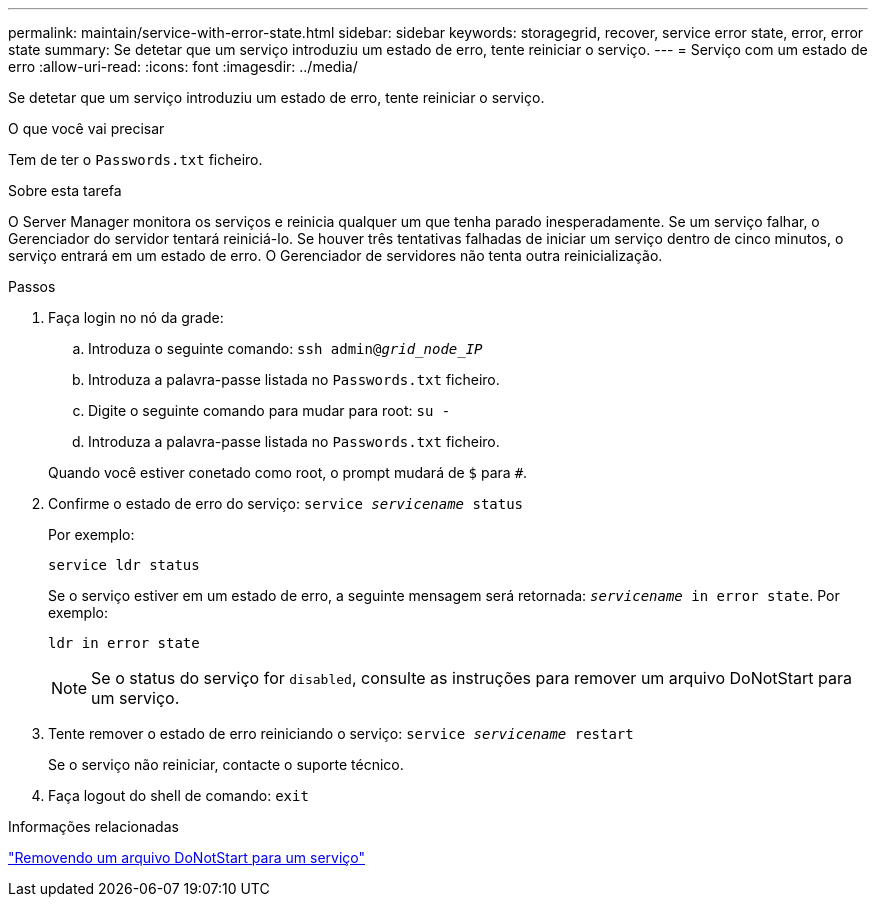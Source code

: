 ---
permalink: maintain/service-with-error-state.html 
sidebar: sidebar 
keywords: storagegrid, recover, service error state, error, error state 
summary: Se detetar que um serviço introduziu um estado de erro, tente reiniciar o serviço. 
---
= Serviço com um estado de erro
:allow-uri-read: 
:icons: font
:imagesdir: ../media/


[role="lead"]
Se detetar que um serviço introduziu um estado de erro, tente reiniciar o serviço.

.O que você vai precisar
Tem de ter o `Passwords.txt` ficheiro.

.Sobre esta tarefa
O Server Manager monitora os serviços e reinicia qualquer um que tenha parado inesperadamente. Se um serviço falhar, o Gerenciador do servidor tentará reiniciá-lo. Se houver três tentativas falhadas de iniciar um serviço dentro de cinco minutos, o serviço entrará em um estado de erro. O Gerenciador de servidores não tenta outra reinicialização.

.Passos
. Faça login no nó da grade:
+
.. Introduza o seguinte comando: `ssh admin@_grid_node_IP_`
.. Introduza a palavra-passe listada no `Passwords.txt` ficheiro.
.. Digite o seguinte comando para mudar para root: `su -`
.. Introduza a palavra-passe listada no `Passwords.txt` ficheiro.


+
Quando você estiver conetado como root, o prompt mudará de `$` para `#`.

. Confirme o estado de erro do serviço: `service _servicename_ status`
+
Por exemplo:

+
[listing]
----
service ldr status
----
+
Se o serviço estiver em um estado de erro, a seguinte mensagem será retornada: `_servicename_ in error state`. Por exemplo:

+
[listing]
----
ldr in error state
----
+

NOTE: Se o status do serviço for `disabled`, consulte as instruções para remover um arquivo DoNotStart para um serviço.

. Tente remover o estado de erro reiniciando o serviço: `service _servicename_ restart`
+
Se o serviço não reiniciar, contacte o suporte técnico.

. Faça logout do shell de comando: `exit`


.Informações relacionadas
link:removing-donotstart-file-for-service.html["Removendo um arquivo DoNotStart para um serviço"]
